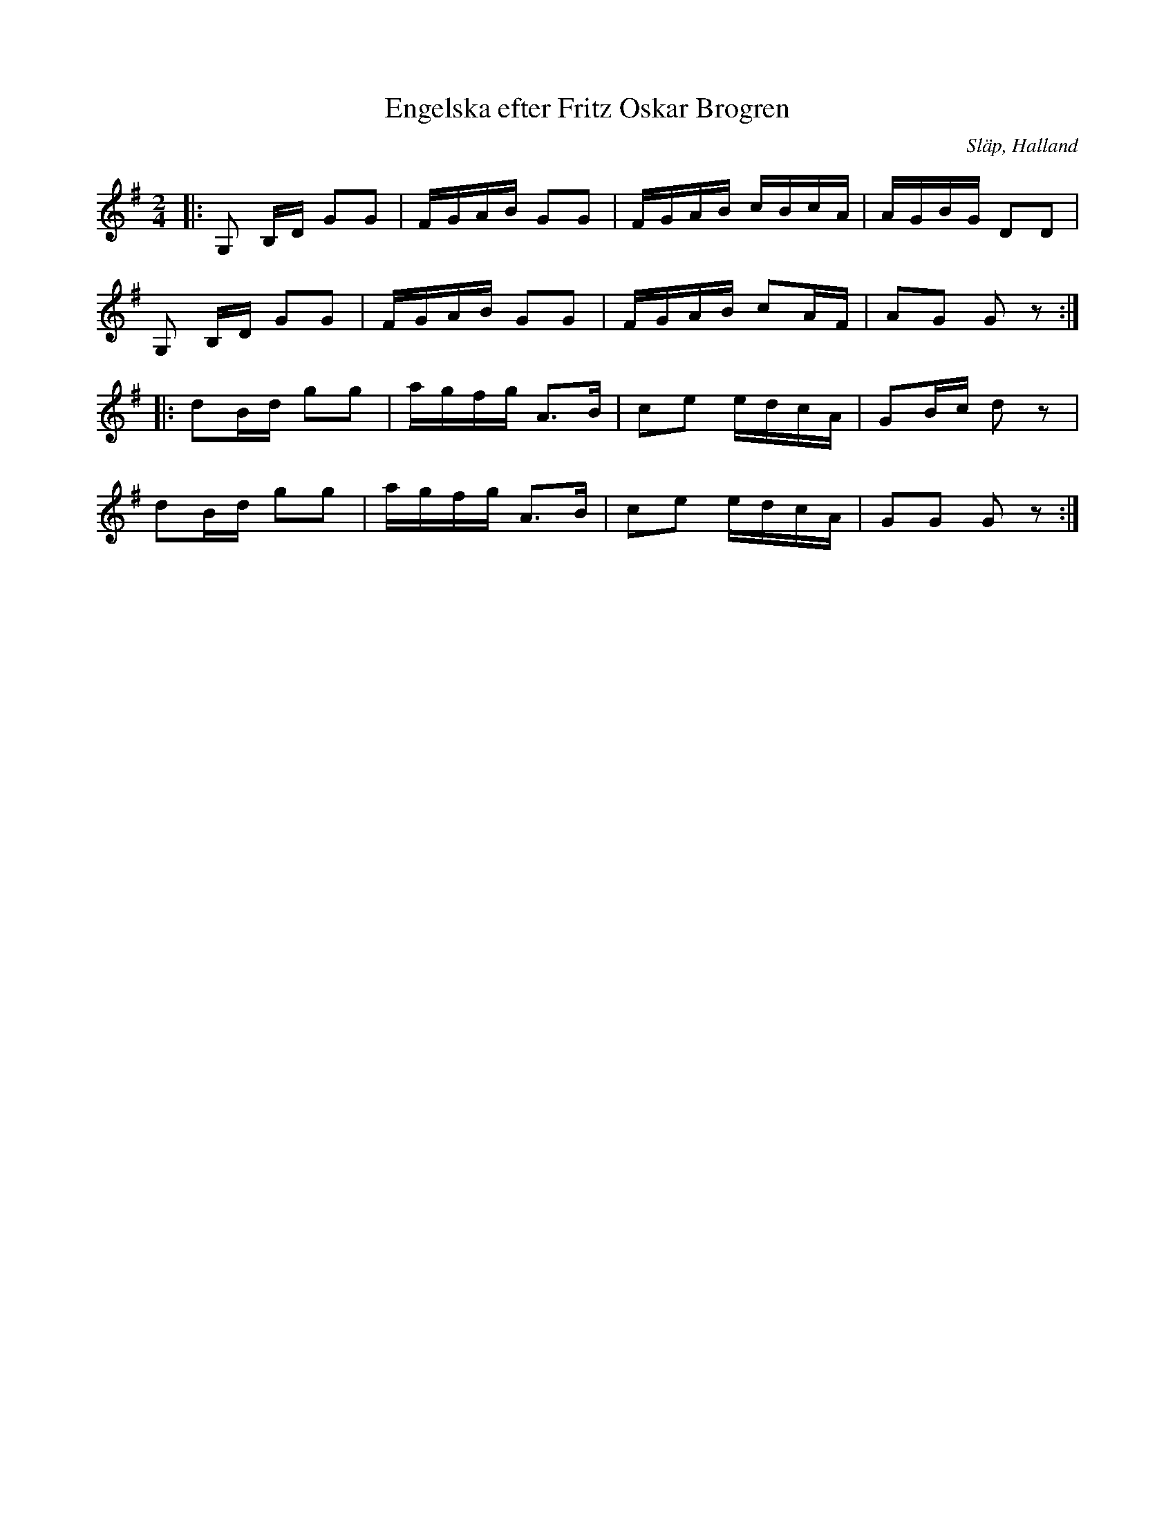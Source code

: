 %%abc-charset utf-8

X:1
T:Engelska efter Fritz Oskar Brogren
R:Engelska
O:Släp, Halland
N:Jämför med Åttamannadans från Ödsmål
M:2/4
L:1/16
K:G
Z:Jesper B
|: G,2, B,D G2G2 | FGAB G2G2 | FGAB cBcA |AGBG D2D2|
G,2, B,D G2G2 | FGAB G2G2 | FGAB c2AF| A2G2 G2 z2 :|
|: d2Bd g2g2 |agfg A2>B2| c2e2 edcA |G2Bc d2z2|
d2Bd g2g2 |agfg A2>B2| c2e2 edcA |G2G2 G2 z2 :|

